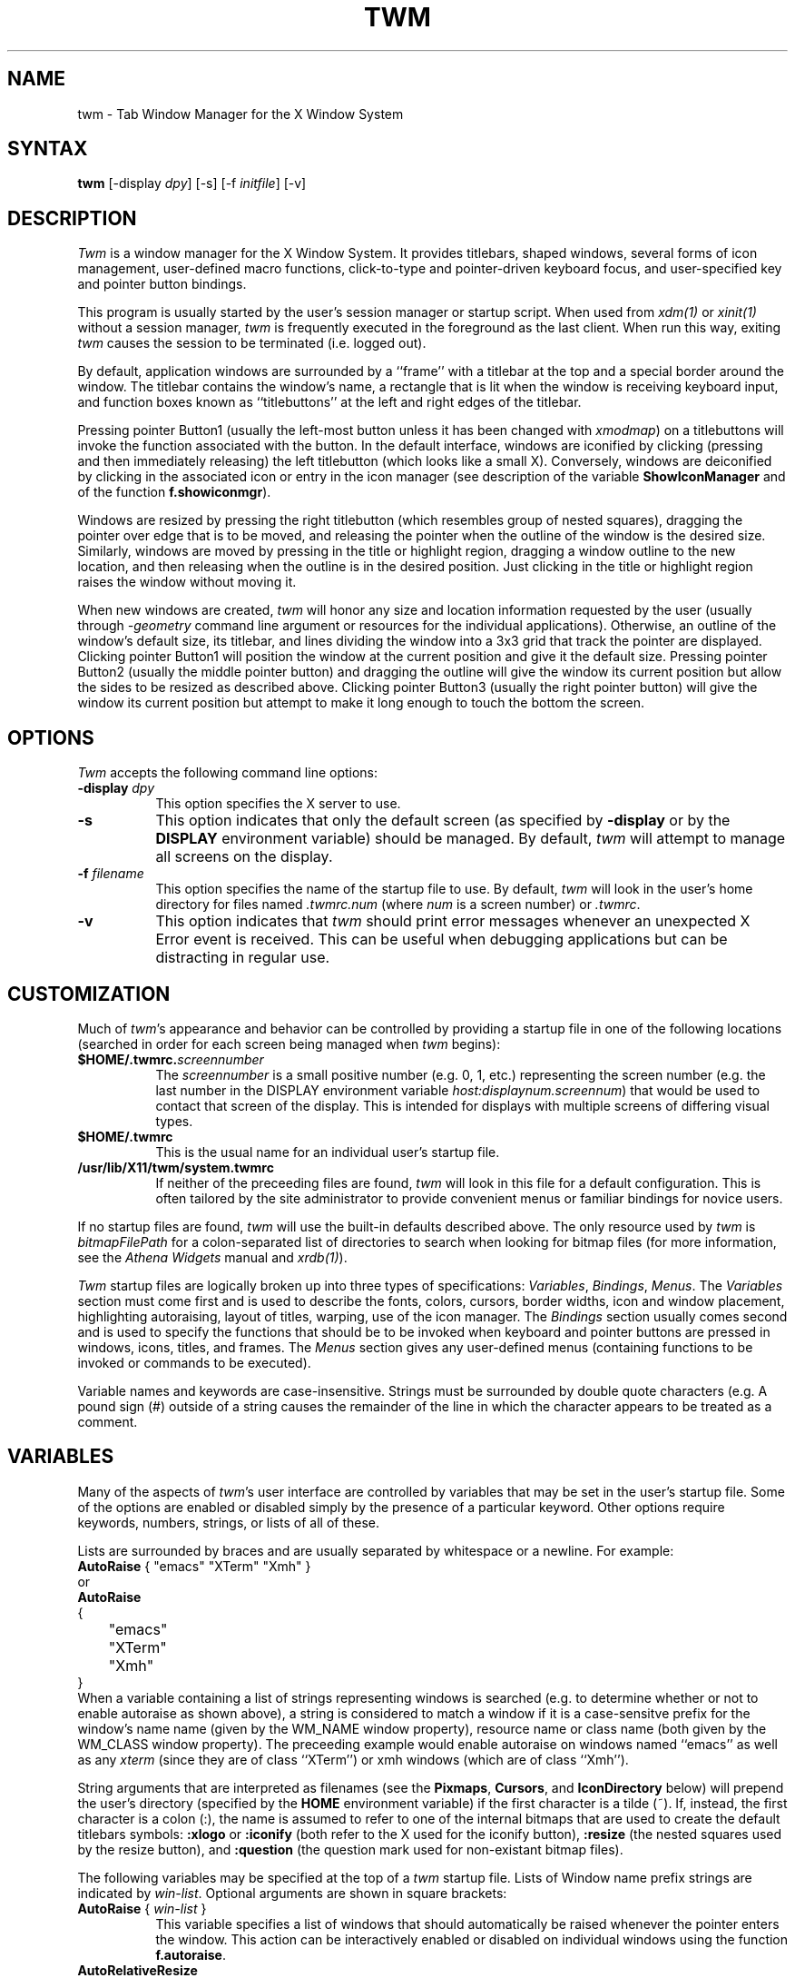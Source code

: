 .de EX		\"Begin example
.ne 5
.if n .sp 1
.if t .sp .5
.nf
.in +.5i
..
.de EE
.fi
.in -.5i
.if n .sp 1
.if t .sp .5
..
.ta .3i .6i .9i 1.2i 1.5i 1.8i
.TH TWM 1 "31 December 1989" "X Version 11"
.SH NAME
.PP
twm - Tab Window Manager for the X Window System
.PP
.SH SYNTAX
.PP
\fBtwm \fP[-display \fIdpy\fP] [-s] [-f \fIinitfile\fP] [-v]
.PP
.SH DESCRIPTION
.PP
\fITwm\fP is a window manager for the X Window System.  It provides 
titlebars, shaped windows,
several forms of icon management, user-defined macro functions, 
click-to-type and pointer-driven keyboard focus, and user-specified 
key and pointer button bindings.
.PP
This program is usually started by the user's session manager or
startup script.  When used from \fIxdm(1)\fP or \fIxinit(1)\fP without
a session manager, \fItwm\fP is frequently executed in the foreground
as the last client.  When run this way, exiting \fItwm\fP causes the 
session to be terminated (i.e. logged out).
.PP
By default, application windows are surrounded by a ``frame'' with a 
titlebar at the top and a special border around the window.  The titlebar 
contains the window's name, a rectangle that is lit when the window is
receiving keyboard input, and function boxes known as ``titlebuttons'' at
the left and right edges of the titlebar.
.PP
Pressing pointer Button1 (usually the left-most
button unless it has been changed with \fIxmodmap\fP) on a 
titlebuttons will invoke the function associated with the button.
In the default interface, windows are iconified by clicking (pressing
and then immediately releasing) the left titlebutton (which looks
like a small X).  Conversely, windows are deiconified by clicking in the
associated icon or entry in the icon manager
(see description of the variable
\fBShowIconManager\fP and of the function \fBf.showiconmgr\fP).
.PP
Windows are resized by pressing the right titlebutton (which resembles
group of nested squares), dragging the pointer over edge that is to be
moved, and releasing the pointer when the outline of the window is the desired
size.  Similarly, windows are moved by pressing in the title or highlight
region, dragging a window outline to the new location, and then releasing
when the outline is in the desired position.  Just
clicking in the title or highlight region raises the window without moving it.
.PP
When new windows are created, \fItwm\fP will honor any size and location
information requested by the user (usually through \fI-geometry\fP
command line argument or resources for the individual applications).  
Otherwise, an outline of the window's default size, its titlebar, and lines 
dividing the 
window into a 3x3 grid that track the pointer are displayed.
Clicking pointer Button1
will position the window at the current position and give it the default
size.  Pressing pointer Button2 (usually the middle pointer button) 
and dragging the outline
will give the window its current position but allow the sides to be resized as
described above.  Clicking pointer Button3 (usually the right pointer button)
will give the window its current position but attempt to make it long enough
to touch the bottom the screen.
.SH OPTIONS
\fITwm\fP accepts the following command line options:
.PP
.TP 8
.B \-display \fIdpy\fP
This option specifies the X server to use.
.TP 8
.B \-s
This option indicates that only the default screen (as specified by 
\fB\-display\fP or by the \fBDISPLAY\fP environment variable) should be
managed.  By default, \fItwm\fP will attempt to manage
all screens on the display.
.TP 8
.B \-f \fIfilename\fP
This option specifies the name of the startup file to use.  By default,
\fItwm\fP will look in the user's home directory for files named 
\fI.twmrc.num\fP (where \fInum\fP is a screen number) or \fI.twmrc\fP.
.TP 8
.B \-v
This option indicates that \fItwm\fP should print error messages whenever
an unexpected X Error event is received.  This can be useful when debugging
applications but can be distracting in regular use.
.SH CUSTOMIZATION
.PP
Much of \fItwm\fP's appearance and behavior can be controlled by providing
a startup file in one of the following locations (searched in order for
each screen being managed when \fItwm\fP begins):
.TP 8
.B "$HOME/.twmrc.\fIscreennumber\fP"
The \fIscreennumber\fP is a small positive number (e.g. 0, 1, etc.)
representing the screen number (e.g. the last number in the DISPLAY environment
variable \fIhost:displaynum.screennum\fP) that would be used to contact that 
screen of the display.  This is intended for displays with multiple screens of 
differing visual types.
.TP 8
.B "$HOME/.twmrc"
This is the usual name for an individual user's startup file.
.TP 8
.B "/usr/lib/X11/twm/system.twmrc"
If neither of the preceeding files are found, \fItwm\fP will look in this
file for a 
default configuration.  This is often tailored by the site administrator to
provide convenient menus or familiar bindings for novice users.
.PP
If no startup files are found, \fItwm\fP will use the built-in defaults
described above.  The only resource used by \fItwm\fP is 
\fIbitmapFilePath\fP for a colon-separated list of directories to search
when looking for bitmap files (for more information, see the \fIAthena
Widgets\fP manual and \fIxrdb(1)\fP).
.PP
\fITwm\fP startup files are logically broken up into three types of 
specifications:  \fIVariables\fP, \fIBindings\fP, \fIMenus\fP.  The 
\fIVariables\fP section must come first and is used to describe the
fonts, colors, cursors, border widths, icon and window placement, highlighting
autoraising, layout of titles, warping, use of the icon manager.
The \fIBindings\fP section usually comes second and is used to specify
the functions that should be
to be invoked when keyboard and pointer buttons are pressed in
windows, icons, titles, and frames.  The \fIMenus\fP section gives any 
user-defined menus (containing functions to be invoked or
commands to be executed).
.PP
Variable names and keywords are case-insensitive.  Strings must be surrounded
by double quote characters (e.g. \"blue\") and are case-sensitive.
A pound sign (#) outside
of a string causes the remainder of the line in which the character appears to
be treated as a comment.
.SH VARIABLES
.PP
Many of the aspects of \fItwm\fP's user interface are controlled by variables
that may be set in the user's startup file.  Some of the options are
enabled or disabled simply by the presence of a particular keyword.  Other
options require keywords, numbers, strings, or lists of all of these.
.PP
Lists are surrounded by braces and are usually separated by
whitespace or a newline.  For example:
.EX 0
\fBAutoRaise\fP { "emacs" "XTerm" "Xmh" }
.EE
or
.EX 0
\fBAutoRaise\fP
{
	"emacs"
	"XTerm"
	"Xmh"
}
.EE
When a variable containing a list of strings representing windows is searched 
(e.g. to determine whether or not to enable autoraise as shown above), a string
is considered to match a window if it is a case-sensitve prefix for
the window's name name (given by the WM_NAME window property), resource name 
or class name (both given by the WM_CLASS window property).  The preceeding
example would enable autoraise on windows named ``emacs'' as well as any
\fIxterm\fP (since they are of class ``XTerm'') or xmh windows 
(which are of class ``Xmh'').
.PP
String arguments that are interpreted as filenames (see the \fBPixmaps\fP,
\fBCursors\fP, and \fBIconDirectory\fP below) will 
prepend the user's directory
(specified by the \fBHOME\fP environment variable) if the first character is a
tilde (~).  If, instead, the first character is a colon (:), the name is
assumed to refer to one of the internal bitmaps that are used to
create the default titlebars symbols:  \fB:xlogo\fP 
or \fB:iconify\fP (both refer to the
X used for the iconify button), \fB:resize\fP (the nested squares used by the
resize button), and \fB:question\fP (the question mark used for non-existant
bitmap files).
.PP
The following variables may be specified at the top of a \fItwm\fP startup
file.  Lists of Window name prefix strings are indicated by \fIwin-list\fP.
Optional arguments are shown in square brackets:
.IP "\fBAutoRaise\fP { \fIwin-list\fP }" 8
This variable specifies a list of windows that should automatically be
raised whenever the pointer enters the window.  This action can be
interactively
enabled or disabled on individual windows using the function \fBf.autoraise\fP.
.IP "\fBAutoRelativeResize\fP" 8
This variable indicates that dragging out a window size (either when
initially sizing the window with pointer Button2 or when resizing it) 
should not wait until the pointer has crossed the window edges.
Instead, moving
the pointer automatically causes the nearest edge or edges to move by the
same amount.  This allows simplifies the resizing windows that extend off 
the edge of the screen.
If the pointer is
in the center of the window, or if the resize is begun by pressing a 
titlebutton, \fItwm\fP will still wait for the pointer to cross a window
edge (to prevent accidents).  This option is
particularly useful for people who like the press-drag-release method of
sweeping out window sizes.
.IP "\fBBorderColor\fP \fIstring\fP [{ \fIwincolorlist\fP }]" 8
This variable specifies the default color of the border to be placed around 
all 
non-iconified windows, and may only be given within a \fBColor\fP or 
\fBMonochrome\fP list.  The optional \fIwincolorlist\fP specifies a list
of window and color name pairs for specifying particular border colors for
different types of windows.  For example:
.EX 0
\fBBorderColor\fP "gray50"
{
	"XTerm"	"red"
	"xmh"	"green"
}
.EE
The default is "black".
.IP "\fBBorderTileBackground\fP \fIstring\fP [{ \fIwincolorlist\fP }]" 8
This variable specifies the default background color in the gray pattern 
used in unhighlighted borders (only if \fBNoHighlight\fP hasn't been set),
and may only be given within a \fBColor\fP or \fBMonochrome\fP list.  The
optional \fIwincolorlist\fP allows per-window colors to be specified.
The default  is "black".
.IP "\fBBorderTileForeground\fP \fIstring\fP [{ \fIwincolorlist\fP }]" 8
This variable specifies the default foreground color in the gray pattern
used in unhighlighted borders (only
if \fBNoHighlight\fP hasn't been set), and may only be given within a 
\fBColor\fP or \fBMonochrome\fP list.  The optional \fIwincolorlist\fP allows
per-window colors to be specified.  The default is "white".
.IP "\fBBorderWidth\fP \fIpixels\fP" 8
This variable specifies the width in pixels of the border surrounding
all client window frames if \fBClientBorderWidth\fP has not been specified.
This value is also used to set the border size of windows created by \fItwm\fP
(such as the icon manager).  The default is 2.
.IP "\fBButtonIndent\fP \fIpixels\fP" 8
This variable specifies the amount by which titlebuttons should be 
indented on all sides.  Positive values cause the buttons to be smaller than
the window text and highlight area so that they stand out.  Setting this
and the \fBTitleButtonBorderWidth\fP variables to 0 makes titlebuttons be as
tall and wide as possible.  The default is 1.
.IP "\fBClientBorderWidth\fP" 8
This variable indicates that border width of a window's frame should be set to
the initial border width of the window, rather than to the value of
\fBBorderWidth\fP.
.IP "\fBColor\fP { \fIcolors-list\fP }" 8
This variable specifies a list of color assignments to be made if the default
display is capable of displaying more than simple black and white.  The
\fIcolors-list\fP is made up of the following color variables and their values:
\fBDefaultBackground\fP,
\fBDefaultForeground\fP,
\fBMenuBackground\fP,
\fBMenuForeground\fP,
\fBMenuTitleBackground\fP,
\fBMenuTitleForeground\fP, and
\fBMenuShadowColor\fP.
The following
color variables may also be given a list of window and color name pairs to
allow per-window colors to be specified (see \fBBorderColor\fP for details):
\fBBorderColor\fP,
\fBIconManagerHighlight\fP,
\fBBorderTitleBackground\fP,
\fBBorderTitleForeground\fP,
\fBTitleBackground\fP,
\fBTitleForeground\fP,
\fBIconBackground\fP,
\fBIconForeground\fP,
\fBIconBorderColor\fP,
\fBIconManagerBackground\fP, and
\fBIconManagerForeground\fP.
For example:
.EX 0
\fBColor\fP
{
	MenuBackground		"gray50"
	MenuForeground		"blue"
	BorderColor			"red" { "XTerm" "yellow" }
	TitleForeground		"yellow"
	TitleBackground		"blue"
}
.EE
All of these color variables may also be specified for the \fBMonochrome\fP 
variable, allowing the same initialization file to be used on both color and
monochrome displays.
.IP "\fBConstrainedMoveTime\fP \fImilliseconds\fP" 8
This variable specifies the length of time between button clicks needed to
begin
a constrained move operation.  Double clicking within this amount
of time when invoking \fBf.move\fP will cause the window only be moved 
in a horizontal or vertical direction.  Setting this value to 0 will disable
constrained moves.  The default is 400 milliseconds.
.IP "\fBCursors\fP { \fIcursor-list\fP }" 8
This variable specifies the glyphs that \fItwm\fP should use for various
pointer cursors.  Each cursor
may be defined either from the \fBcursor\fP font or from two bitmap files.
Shapes from the \fBcursor\fP font may be specified directly as:
.EX 0
	\fIcursorname\fP	"\fIstring\fP"
.EE
where \fIcursorname\fP is one of the cursor names listed below, and
\fIstring\fP is the name of a glyph as found in the file
/usr/include/X11/cursorfont.h (without the ``XC_'' prefix).
If the cursor is to be defined
from bitmap files, the following syntax is used instead:
.EX 0
	\fIcursorname\fP	"\fIimage\fP"	"\fImask\fP"
.EE
The \fIimage\fP and \fImask\fP strings specify the names of files containing
the glyph image and mask in \fIbitmap(1)\fP form.
The bitmap files are located in the same manner as icon bitmap files.
The following example shows the default cursor definitions:
.EX 0
\fBCursors\fP
{
	Frame		"top_left_arrow"
	Title		"top_left_arrow"
	Icon		"top_left_arrow"
	IconMgr	"top_left_arrow"
	Move		"fleur"
	Resize		"fleur"
	Menu		"sb_left_arrow"
	Button		"hand2"
	Wait		"watch"
	Select		"dot"
	Destroy	"pirate"
}
.EE
.IP "\fBDecorateTransients\fP" 8
This variable indicates that transient windows (those containing a 
WM_TRANSIENT_FOR property) should have titlebars.  By default, transients 
are not reparented.
.IP "\fBDefaultBackground\fP \fIstring\fP" 8
This variable specifies the background color to be used for sizing and
information windows.  The default is "white".
.IP "\fBDefaultForeground\fP \fIstring\fP" 8
This variable specifies the foreground color to be used for sizing and
information windows.  The default is "black".
.IP "\fBDontIconifyByUnmapping\fP { \fIwin-list\fP }" 8
This variable specifies a list of windows that should not be iconified by
simply unmapping the window (as would be the case if \fBIconifyByUnmapping\fP
had been set).  This is frequently used to force some windows to be treated
as icons while other windows are handled by the icon manager.
.IP "\fBDontMoveOff\fP" 8
This variable indicates that windows should not be allowed to be moved off the
screen.  It can be overridden by the \fBf.forcemove\fP function.
.IP "\fBDontSqueezeTitle\fP [{ \fIwin-list\fP }] " 8
This variable indicates that titlebars should not be squeezed to their 
minimum size as described under \fBSqueezeTitle\fP below.
If the optional window list is supplied, only those windows will be
prevented from being squeezed.
.IP "\fBForceIcons\fP" 8
This variable indicates that icon pixmaps specified in the \fBIcons\fP
variable should override any client-supplied pixmaps.
.IP "\fBFramePadding\fP \fIpixels\fP" 8
This variable specifies the distance between the titlebar decorations (the
button and text) and the window frame.  The default is 2 pixels.
.IP "\fBIconBackground\fP \fIstring\fP [{ \fIwin-list\fP }]" 8
This variable specifies the background color of icons, and may
only be specified inside of a \fBColor\fP or \fBMonochrome\fP list.
The optional \fIwin-list\fP is a list of window names and colors so that
per-window colors may be specified.  See the \fBBorderColor\fP
variable for a complete description of the \fIwin-list\fP.
The default is "white".
.IP "\fBIconBorderColor\fP \fIstring\fP [{ \fIwin-list\fP }]" 8
This variable specifies the color of the border used for icon windows, and
may only be specified inside of a \fBColor\fP or \fBMonochrome\fP list.
The optional \fIwin-list\fP is a list of window names and colors so that
per-window colors may be specified.  See the \fBBorderColor\fP
variable for a complete description of the \fIwin-list\fP. 
The default is "black".
.IP "\fBIconBorderWidth\fP \fIpixels\fP" 8
This variable specifies the width in pixels of the border surrounding
icon windows.  The default is 2.
.IP "\fBIconDirectory\fP \fIstring\fP" 8
This variable specifies the directory that should be searched if 
if a bitmap file cannot be found in any of the directories
in the \fBbitmapFilePath\fP resource.
.IP "\fBIconFont\fP \fIstring\fP" 8
This variable specifies the font to be used to display icon names within
icons.  The default is "8x13".
.IP "\fBIconForeground\fP \fIstring\fP [{ \fIwin-list\fP }]" 8
This variable specifies the foreground color to be used when displaying icons,
and may only be specified inside of a 
\fBColor\fP or \fBMonochrome\fP list.
The optional \fIwin-list\fP is a list of window names and colors so that
per-window colors may be specified.  See the \fBBorderColor\fP
variable for a complete description of the \fIwin-list\fP.
The default is "black".
.IP "\fBIconifyByUnmapping [{ \fIwin-list\fP }]\fP" 8
This variable indicates that windows should be iconified by being unmapped
without trying to map any icons.  This assumes that the user is will 
remap the window through the icon manager, the \fBf.warpto\fP function, or
the \fITwmWindows\fP menu.
If the optional \fIwin-list\fP is provided, only those windows will be
iconified by simply unmapping.  Windows that have both this and the
\fBIconManagerDontShow\fP options set may not be accessible if no binding
to the \fITwmWindows\fP menu is set in the user's startup file.
.IP "\fBIconManagerBackground\fP \fIstring\fP [{ \fIwin-list\fP }]" 8
This variable specifies the background color to use for icon manager entries,
and may only be specified inside of a 
\fBColor\fP or \fBMonochrome\fP list.
The optional \fIwin-list\fP is a list of window names and colors so that
per-window colors may be specified.  See the \fBBorderColor\fP
variable for a complete description of the \fIwin-list\fP.
The default is "white".
.IP "\fBIconManagerDontShow\fP [{ \fIwin-list\fP }]" 8
This variable indicates that the icon manager should not display any
windows.  If the optional \fIwin-list\fP is given, only those windows will
not be displayed.  This variable is used to prevent windows that are rarely
iconified (such as \fIxclock\fP or \fIxload\fP) from taking up space in
the icon manager.
.IP "\fBIconManagerFont\fP \fIstring\fP" 8
This variable specifies the font to be used when displaying icon manager
entries.  The default is "8x13".
.IP "\fBIconManagerForeground\fP \fIstring\fP [{ \fIwin-list\fP }]" 8
This variable specifies the foreground color to be used when displaying
icon manager entries, and may only be specified inside of a 
\fBColor\fP or \fBMonochrome\fP list.
The optional \fIwin-list\fP is a list of window names and colors so that
per-window colors may be specified.  See the \fBBorderColor\fP
variable for a complete description of the \fIwin-list\fP.
The default is "black".
.IP "\fBIconManagerGeometry\fP \fIstring\fP [ \fIcolumns\fP ]" 8
This variable specifies the geometry of the icon manager window.  The 
\fIstring\fP argument is standard geometry specification that indicates 
the initial full size of the icon manager.  The icon manager window is
then broken into \fIcolumns\fP pieces and scaled according to the number
of entries in the icon manager.  Extra entries are wrapped to form
additional rows.  The default number of columns is 1.
.IP "\fBIconManagerHighlight\fP \fIstring\fP [{ \fIwin-list\fP }]" 8
This variable specifies the border color to be used when highlighting
the icon manager entry that currently has the focus,
and can only be specified inside of a 
\fBColor\fP or \fBMonochrome\fP list.
The optional \fIwin-list\fP is a list of window names and colors so that
per-window colors may be specified.  See the \fBBorderColor\fP
variable for a complete description of the \fIwin-list\fP.
The default is "black".
.IP "\fBIconManagers\fP { \fIiconmgr-list\fP }" 8
This variable specifies a list of icon managers to create.  Each item in the
\fIiconmgr-list\fP has the following format:
.EX 0
	"\fIwinname\fP" ["\fIiconname\fP"]	"\fIgeometry\fP" \fIcolumns\fP
.EE
where \fIwinname\fP is the name of the windows that should be put into this
icon manager, \fIiconname\fP is the name of that icon manager window's icon, 
\fIgeometry\fP is a standard geometry specification, and \fIcolumns\fP is
the number of columns in this icon manager as described in
\fBIconManagerGeometry\fP.  For example:
.EX 0
\fBIconManagers\fP
{
	"XTerm"	"=300x5+800+5"	5
	"myhost"	"=400x5+100+5"	2
}
.EE
Clients whose name or class is ``XTerm'' will have an entry created
in the ``XTerm'' icon manager.  Clients whose name was ``myhost'' would
be put into the ``myhost'' icon manager.
.IP "\fBIconManagerShow\fP { \fIwin-list\fP }" 8
This variable specifies a list of windows that should appear in the icon
manager.  When used in conjunction with the \fBIconManagerDontShow\fP
variable, only the windows in this list will be shown in the icon manager.
.IP "\fBIconRegion\fP "\fIgeometry\fP" \fIvgrav hgrav gridwidth gridheight\fP"
This variable specifies an area on the root window in which icons are placed
if no specific icon location is provided by the client.  If more than one
\fBIconRegion\fP lines are given,
icons will be put into the seceeding icon regions when the first is full.
The \fIvgrav\fP argument should be either \fBNorth\fP or \fBSouth\fP and
control and is used to control whether icons are first filled in from the
top or bottom of the icon region.  Similarly, the \fIhgrav\fP argument should
be either \fBEast\fP or \fBWest\fP and is used to control whether icons should
be filled in from left from the right.  Icons are laid out within the region
in a grid with cells \fIgridwidth\fP pixels wide and \fIgridheight\fP pixels 
high.
.IP "\fBIcons\fP { \fIwin-list\fP }" 8
This variable specifies a list of window names and the bitmap filenames that
should be used as their icons.  For example:
.EX 0
\fBIcons\fP
{
	"XTerm"	"xterm.icon"
	"xfd"		"xfd_icon"
}
.EE
Windows that match ``XTerm'' and would not be iconified by unmapping, and 
would try to use 
the icon bitmap in the file ``xterm.icon''.  If \fBForceIcons\fP is
specified, this bitmap will be used even if the client has requested its
own icon pixmap.
.IP "\fBInterpolateMenuColors\fP" 8
This variable indicates that menu entry colors should be interpolated between
entry specified colors.  In the example below:
.EX 0
\fBMenu\fP "mymenu"
{
	"Title"		("black":"red")		f.title
	"entry1"				f.nop
	"entry2"				f.nop
	"entry3"	("white":"green")	f.nop
	"entry4"				f.nop
	"entry5"	("red":"white")		f.nop
}
.EE
the foreground colors for ``entry1'' and ``entry2'' will be interpolated
between black and white, and the background colors between red and green.
Similarly, the foreground for ``entry4'' will be half-way between white and
red, and the background will be half-way between green and white.
.IP "\fBMakeTitle\fP { \fIwin-list\fP }" 8
This variable specifies a list of windows on which a titlebar should be placed
and is used to request titles on specific windows when \fBNoTitle\fP has been
set.
.TP "\fBMaxWindowSize\fP \fIstring\fP" 8
This variable specifies a geometry in which the width and height
give the maximum size for a given window.  This is typically used to 
restrict windows to the size of the screen.  The default is "30000x30000".
.IP "\fBMenuBackground\fP \fIstring\fP" 8
This variable specifies the background color used for menus,
and can only be specified inside of a 
\fBColor\fP or \fBMonochrome\fP list.  The default is "white".
.IP "\fBMenuFont\fP \fIstring\fP" 8
This variable specifies the font to use when displaying menus.  The default
is "8x13".
.IP "\fBMenuForeground\fP \fIstring\fP" 8
This variable specifies the foreground color used for menus,
and can only be specified inside of a 
\fBColor\fP or \fBMonochrome\fP list.  The default is "black".
.IP "\fBMenuShadowColor\fP \fIstring\fP" 8
This variable specifies the color of the shadow behind pull-down menus
and can only be specified inside of a 
\fBColor\fP or \fBMonochrome\fP list.  The default is "black".
.IP "\fBMenuTitleBackground\fP \fIstring\fP" 8
This variable specifies the background color for \fBf.title\fP entries in
menus, and
can only be specified inside of a 
\fBColor\fP or \fBMonochrome\fP list.  The default is "white".
.IP "\fBMenuTitleForeground\fP \fIstring\fP" 8
This variable specifies the foreground color for \fBf.title\fP entries in
menus and
can only be specified inside of a 
\fBColor\fP or \fBMonochrome\fP list.  The default is "black".
.IP "\fBMonochrome\fP { \fIcolors\fP }" 8
This variable specifies a list of color assignments that should be made if
the screen has a depth of 1.  See the description of \fBColors\fP.
.IP "\fBMoveDelta\fP \fIpixels\fP" 8
This variable specifies the number of pixels the pointer
must move before the \fBf.move\fP function starts working.  Also
see the \fBf.deltastop\fP function.  The default is zero pixels.
.IP "\fBNoBackingStore\fP" 8
This variable indicates that \fItwm\fP's menus should not request backing
store to minimize repainting of menus.  This is typically
used with servers that can repaint faster than they can handle backing store.
.IP "\fBNoCaseSensitive\fP" 8
This variable indicates that case should be ignored when sorting icon names
in an icon manager.  This option is typically used with applications that 
capitalize the first letter of their icon name.
.IP "\fBNoDefaults\fP" 8
This variable indicates that \fItwm\fP should not supply the default 
titlebuttons and bindings.  This option should only be used if the startup
file contains a completely new set of bindings and definitions.
.IP "\fBNoGrabServer\fP" 8
This variable indicates that \fItwm\fP should not grab the server
when popping up menus and moving opaque windows.
.IP "\fBNoHighlight\fP [{ \fIwin-list\fP }]" 8
This variable indicates that borders should not be highlighted to track the
location of the pointer.  If the optional \fIwin-list\fP is given, highlighting
will only be disabled for those windows.
When the border is highlighted, it will
be drawn in the current \fBBorderColor\fP.  When the border is not
highlighted, it will be stippled with an gray pattern using the
current \fBBorderTileForeground\fP and \fBBorderTileBackground\fP colors.
.IP "\fBNoIconManagers\fP" 8
This variable indicates that no icon manager should be created.
.IP "\fBNoMenuShadows\fP" 8
This variable indicates that menus should not have drop shadows drawn behind
them.  This is typically used with slower servers since it speeds up menu
drawing at the expense of making the menu slightly harder to read.
.IP "\fBNoRaiseOnDeiconify\fP" 8
This variable indicates that windows that are deiconified should not be 
raised.
.IP "\fBNoRaiseOnMove\fP" 8
This variable indicates that windows should not be raised when moved.  This
is typically used to allow windows to slide underneath each other.
.IP "\fBNoRaiseOnResize\fP" 8
This variable indicates that windows should not be raised when resized.  This
is typically used to allow windows to be resized underneath each other.
.IP "\fBNoRaiseOnWarp\fP" 8
This variable indicates that windows should not be raised when the pointer
is warped into them with the \fBf.warpto\fP function.  If this option is set,
warping to an occluded window may result in the pointer ending up in the
occluding window instead the desired window (which causes unexpected bahavior
with \fBf.warpring\fP). 
.IP "\fBNoSaveUnders\fP" 8
This variable indicates that menus should not request save-unders to minimize
window repainting following menu selection.  It is typically used with displays
that can repaint faster than they can handle save-unders.
.IP "\fBNoTitle\fP [{ \fIwin-list\fP }] " 8
This variable indicates that windows should not have titlebars.  If the 
optional \fIwin-list\fP is given, only those windows will not have titlebars.
\fBMakeTitle\fP may be used with this option to force titlebars to be put
on specific windows.
.IP "\fBNoTitleFocus\fP" 8
This variable indicates that \fItwm\fP should not set keyboard input focus to
each window as it is entered.  Normally, \fItwm\fP sets the focus
so that focus and key events from the titlebar and
icon managers are delivered to the application.  If the pointer is moved
quickly and \fItwm\fP is slow to respond, input can be directed to the old
window instead of the new.  This option is typically
used to prevent this ``input lag'' and to 
work around bugs in older applications that have problems with focus events.
.IP "\fBNoTitleHighlight\fP [{ \fIwin-list\fP }]" 8
This variable indicates that the highlight area of the titlebar, which is
used to indicate the window that currently has the input focus, should not
be displayed.  If the optional \fIwin-list\fP is given, only those windows
will not have highlight areas.  This and the \fBSqueezeTitle\fP options
can be set to substantially reduce the amount of screen space required by
titlebars.
.IP "\fBOpaqueMove\fP" 8
This variable indicates that the \fBf.move\fP function should actually move
the window instead of just an outline so that the user can immediately see
what the window will look like in the new position.  This option is typically
used on fast displays (particularly if \fBNoGrabServer\fP is set).
.IP "\fBPixmaps\fP { \fIpixmaps\fP }" 8
This variable specifies a list of pixmaps that define the appearance of various
images.  Each entry is a keyword indicating the pixmap to set, followed by a 
string giving the name of the bitmap file.  The following pixmaps 
may be specified:
.EX 0
\fBPixmaps\fP
{
	TitleHighlight	"gray1"
}
.EE
The default for \fITitleHighlight\fP is to use an even stipple pattern.
.IP "\fBRandomPlacement\fP" 8
This variable indicates that windows with no specified geometry should should
be placed in a pseudo-random location instead of having the user drag out
an outline.
.IP "\fBResizeFont\fP \fIstring\fP" 8
This variable specifies the font to be used for in the dimensions window when
resizing windows.  The default is "fixed".
.IP "\fBRestartPreviousState\fP" 8
This variable indicates that 
\fItwm\fP should attempt to use the WM_STATE property on client windows
to tell which windows should be iconified and which should be left visible.
This is typically used to make try to regenerate the state that the screen
was in before the previous window manager was shutdown.
.IP "\fBShowIconManager\fP" 8
This variable indicates that the icon manager window should be displayed when
\fItwm\fP is started.  It can always be brought up using the
\fBf.showiconmgr\fP function.
.IP "\fBSortIconManager\fP" 8
This variable indicates that entries in the icon manager should be 
sorted alphabetically rather than by simply appending new windows to 
the end.
.IP "\fBSqueezeTitle\fP [{ \fIsqueeze-list\fP }] " 8
This variable indicates that \fItwm\fP should attempt to use the SHAPE
extension to make titlebars occupy only as much screen space as they need,
rather than extending all the way across the top of the window.
The optional \fIsqueeze-list\fP
may be used to control the location of the squeezed titlebar along the
top of the window.  It contains entries of the form:
.EX 0
	"\fIname\fP"		\fIjustification\fP	\fInum\fP	\fIdenom\fP
.EE
where \fIname\fP is a window name, \fIjustification\fP is either \fBleft\fP,
\fBcenter\fP, or \fBright\fP, and \fInum\fP and \fIdenom\fP
are numbers specifying a ratio giving the relative position about which
the titlebar is justified.  The ratio is measured from left to right if
the numerator is positive, and right to left if negative.  A denominator
of 0 indicates that the numerator should be measured in pixels.  For 
convenience, the ratio 0/0 is the same as 1/2 for \fBcenter\fP and -1/1
for \fBright\fP.  For example:
.EX 0
\fBSqueezeTitle\fP
{
	"XTerm"	left		0	0
	"xterm1"	left		1	3
	"xterm2"	left		2	3
	"olock"		center		0	0
	"emacs"	right		0	0
}
.EE
The \fBDontSqueezeTitle\fP list can be used to turn off squeezing on 
certain titles.
.IP "\fBStartIconified\fP [{ \fIwin-list\fP }] " 8
This variable indicates that client windows should initially be left as
icons until explicitly deiconified by the user.  If the optional \fIwin-list\fP
is given, only those windows will be started iconic.  This is useful for
programs that do not support an \fI-iconic\fP command line option or
resource.
.IP "\fBTitleBackground\fP \fIstring\fP [{ \fIwin-list\fP }]" 8
This variable specifies the background color used in titlebars,
and may only be specified inside of a 
\fBColor\fP or \fBMonochrome\fP list.
The optional \fIwin-list\fP is a list of window names and colors so that
per-window colors may be specified.
The default is "white".
.IP "\fBTitleButtonBorderWidth\fP \fIpixels\fP" 8
This variable specifies the width in pixels of the border surrounding
titlebuttons.  This is typically set to 0 to allow titlebuttons to take up as
much space as possible and to not have a border.
The default is 1.
.IP "\fBTitleFont\fP \fIstring\fP" 8
This variable specifies the font to used for displaying window names in
titlebars.  The default is "8x13".
.IP "\fBTitleForeground\fP \fIstring\fP [{ \fIwin-list\fP }]" 8
This variable specifies the foreground color used in titlebars, and
may only be specified inside of a 
\fBColor\fP or \fBMonochrome\fP list.
The optional \fIwin-list\fP is a list of window names and colors so that
per-window colors may be specified.
The default is "black".
.IP "\fBTitlePadding\fP \fIpixels\fP" 8
This variable specifies the distance between the various buttons, text, and
highlight areas in the titlebar.  The default is 8 pixels.
.IP "\fBUnknownIcon\fP \fIstring\fP" 8
This variable specifies the filename of a bitmap file to be
used as the default icon.  This bitmap will be used as the icon of all
clients which do not provide an icon bitmap and are not listed
in the \fBIcons\fP list.
.IP "\fBUsePPosition\fP \fIstring\fP" 8
This variable specifies whether or not \fItwm\fP should honor 
program-requested locations (given by the \fBPPosition\fP flag in the
WM_NORMAL_HINTS property) in the absense of a user-specified position.
The argument \fIstring\fP may have one of three values:  \fB"off"\fP
(the default) 
indicating that \fItwm\fP
should ignore the program-supplied position, 
\fB"on"\fP indicating that the position
should be used, and 
\fB"non-zero"\fP indicating that the position should used if
it is other than (0,0).  The latter option is for working around a bug in 
older toolkits.
.IP "\fBWarpCursor\fP [{ \fIwin-list\fP }]" 8
This variable indicates that the pointer should be warped into windows when
they are deiconified.  If the optional \fIwin-list\fP is given, the pointer
will only be warped when those windows are deiconified.
.IP "\fBWindowRing\fP { \fIwin-list\fP }" 8
This variable specifies a list of windows along which the \fBf.warpring\fP 
function cycles.
.IP "\fBWarpUnmapped\fP" 8
This variable indicates that that the \fBf.warpto\fP function should deiconify
any iconified windows it encounters.  This is typically used to make a key
binding that will pop a particular window (such as \fIxmh\fP), no matter
where it is.  The default is for \fBf.warpto\fP to ignore iconified windows.
.IP "\fBXorValue\fP \fInumber\fP" 8
This variable specifies the value to use when drawing window outlines for
moving and resizing.  This should be set to a value that will result in a 
variety of
of distinguishable colors when exclusive-or'ed with the contents of the
user's typical screen.  Settting this variable to 1 often gives nice results
if adjacent colors in the default colormap are distinct.  By default, 
\fItwm\fP will attempt to cause temporary lines to appear at the opposite 
end of the colormap from the graphics.
.IP "\fBZoom\fP [ \fIcount\fP ]" 8
This variable indicates that outlines suggesting movement of a window
to and from its iconified state should be displayed whenever a window is
iconified or deiconified.  The optional \fIcount\fP argument specifies the
number of outlines to be drawn.  The default count is 8.
.PP
The following variables must be set after the fonts have been
assigned, so it is usually best to put them at the end of the variables
or beginning of the bindings sections:
.IP "\fBDefaultFunction\fP \fIfunction\fP" 8
This variable specifies the function to be executed when a key or button
event is received for which no binding is provided.  This is typically
bound to \fBf.nop\fP, \fBf.beep\fP, or a menu containing window operations.
.IP "\fBWindowFunction\fP \fIfunction\fP" 8
This variable specifies the function to execute when a window is selected 
from the \fBTwmWindows\fP menu.  If this variable is not set, the window
will be deiconified and raised.
.SH BINDINGS
.PP
After the desired variables have been set, functions may be attached 
titlebuttons and key and pointer buttons.  Titlebuttons may be added
from the left or right side and appear in the titlebar from left-to-right 
according to the
order in which they are specified.  Key and pointer button
bindings may be given in any order.
.PP
Titlebuttons specifications must include the name of the pixmap to use in
the button box and the function to be invoked when a pointer button is 
pressed within them:
.EX 0
\fBLeftTitleButton\fP "\fIbitmapname\fP"	= \fIfunction\fP
.EE
or
.EX 0
\fBRightTitleButton\fP "\fIbitmapname\fP"	= \fIfunction\fP
.EE
The \fIbitmapname\fP may refer to one of the  built-in bitmaps
(which are scaled to match \fBTitleFont\fP) by using the appropriate
colon-prefixed name described above.
.PP
Key and pointer button specifications must give the modifiers that must
be pressed, over which parts of the screen the pointer must be, and what
function is to be invoked.  Keys are given as strings containing the 
appropriate
keysym name; buttons are given as the keywords \fBButton1\fP-\fBButton5\fP:
.EX 0
"FP1"		= \fImodlist\fP : \fIcontext\fP : \fIfunction\fP
\fBButton1\fP	= \fImodlist\fP : \fIcontext\fP : \fIfunction\fP
.EE
The \fImodlist\fP is any combination of the modifier names \fBshift\fP,
\fBcontrol\fP, and \fBmeta\fP (which may be abbreviated as 
\fBs\fP, \fBc\fP, and \fBm\fP respectively) separated by a vertical bar (\|).
Similarly, the \fIcontext\fP is any combination of 
\fBwindow\fP,
\fBtitle\fP,
\fBicon\fP,
\fBroot\fP,
\fBframe\fP,
\fBiconmgr\fP, their first letters (\fBiconmgr\fP abbreviation is \fBm\fP),
or \fBall\fP,
separated by a vertical bar.  The \fIfunction\fP is any of the \fBf.\fP 
keywords described below.  For example, the default startup
file contains the following bindings:
.EX 0
Button1	=	: root		: f.menu "TwmWindows"
Button1	= m	: window | icon	: f.function "move-or-lower"
Button2	= m	: window | icon	: f.iconify
Button3	= m	: window | icon	: f.function "move-or-raise"
Button1	=	: title		: f.function "move-or-raise"
Button2	=	: title		: f.raiselower
Button1	=	: icon		: f.function "move-or-iconify"
Button2	=	: icon		: f.iconify
Button1	=	: iconmgr	: f.iconify
Button2	=	: iconmgr	: f.iconify
.EE
A user who wanted to be able to manipulate windows from the keyboard could
use the following bindings:
.EX 0
"F1"		=	: all		: f.iconify
"F2"		=	: all		: f.raiselower
"F3"		=	: all		: f.warpring "next"
"F4"		=	: all		: f.warpto "xmh"
"F5"		=	: all		: f.warpto "emacs"
"F6"		=	: all		: f.colormap "next"
"F7"		=	: all		: f.colormap "default"
"F20"		=	: all		: f.warptoscreen "next"
"Left"		= m	: all		: f.backiconmgr
"Right"	= m | s	: all		: f.forwiconmgr
"Up"		= m	: all		: f.upiconmgr
"Down"	= m | s	: all		: f.downiconmgr
.EE
\fITwm\fP provides many more window manipulation primitives than can be
conveniently stored in a titlebar, menu, or set of key bindings.  Although
a small set of defaults are supplied (unless the \fBNoDefaults\fP is 
specified), most users will want to have their most common operations
bound to key and button strokes.  To do this, \fItwm\fP associates names
with each of the primitives and provides \fIuser-defined functions\fP for
building higher level primitives and \fImenus\fP for interactively selecting 
among groups of functions. 
.PP
User-defined functions contain the name by which they are referenced in
calls to \fBf.function\fP and a list of other functions to execute.  For
example:
.EX 0
Function "move-or-lower"	{ f.move f.deltastop f.lower }
Function "move-or-raise"	{ f.move f.deltastop f.raise }
Function "move-or-iconify"	{ f.move f.deltastop f.iconify }
Function "restore-colormap"	{ f.colormap "default" f.lower }
.EE
The function name must be used in \fBf.function\fP exactly as it appears in 
the function specification.
.PP
In the descriptions below, if the function is said to operate on the selected
window, but is invoked from a root menu, the cursor will be changed to
the \fBSelect\fP cursor and the next window to receive a button press will
be chosen:
.IP "\fB!\fP \fIstring\fP" 8
This is an abbreviation for \fBf.exec\fP \fIstring\fP.
.\"OBSOLETE - use a clipboard client
.\".IP "\fB^\fP \fIstring\fP" 8
.\"This is an abbreviation for \fBf.cut\fP \fIstring\fP.
.IP "\fBf.autoraise\fP" 8
This function toggles whether or not the selected window is raised whenever
entered by the pointer.  See the description of the variable \fBAutoRaise\fP.
.IP "\fBf.backiconmgr\fI" 8
This function warps the pointer to the previous column in the 
current icon manager, wrapping back to the previous row if necessary.
.IP "\fBf.beep\fP" 8
This function sounds the keyboard bell.
.IP "\fBf.bottomzoom\fP" 8
This function is similar to the \fBf.fullzoom\fP function, but
resizes the window to fill only the bottom half of the screen.
.IP "\fBf.circledown\fP" 8
This function lowers the top-most window that occludes another window.
.IP "\fBf.circleup\fP" 8
This function raises the bottom-most window that is occluded by another window.
.IP "\fBf.colormap\fP \fIstring\fP" 8
This function rotates the colormaps (obtained from the WM_COLORMAP_WINDOWS
property on the window) that \fItwm\fP will display when the pointer
is in this window.  The argument \fIstring\fP may have one of the following 
values: \fB"next"\fP, \fB"prev"\fP, and \fB"default"\fP.
.\"OBSOLETE - should go away and use a clipboard.
.\".IP "\fBf.cut\fP \fIstring\fP" 8
.\"This function places the specified \fIstring\fP (followed by a newline
.\"character) into the root window property CUT_BUFFER0.  
.\".IP "\fBf.cutfile\fP" 8
.\"This function reads the file indicated by the contents of the CUT_BUFFER0
.\"window property and replaces the cut buffer.
.IP "\fBf.deiconify\fP" 8
This function deiconifies the selected window.  If the window is not an icon, 
this function does nothing.
.IP "\fBf.delete\fP" 8
This function sends the WM_DELETE_WINDOW message to the selected window if
the client application has requested it through the WM_PROTOCOLS window
property.  The application is supposed to respond to the message by removing
the indicated window.  If the window has not requested
WM_DELETE_WINDOW messages, the keyboard bell will be rung indicating that 
the user should choose an alternative method.
.IP "\fBf.deltastop\fP" 8
This function allows a user-defined function to be aborted if the pointer has 
been moved more than \fIMoveDelta\fP pixels.  See the example definition
given for \fBFunction "move-or-raise"\fP at the beginning of the section.
.IP "\fBf.destroy\fP" 8
This function instructs the X server to close the display connection of the
client that created the selected window.  This should only be used as a last 
resort for shutting down runaway clients.  
.IP "\fBf.downiconmgr\fI" 8
This function warps the pointer to the next row in the current icon manger,
wrapping to the beginning of the next column if necessary.
.IP "\fBf.exec\fP \fIstring\fP" 8
This function passes the argument \fIstring\fP to /bin/sh for execution.
In multiscreen mode, if \fIstring\fP starts a new X client without
giving a display argument, the client will appear on the screen from
which this function was invoked.
.\".IP "\fBf.file\fP \fIstring\fP" 8
.\"This function assumes \fIstring\fP is a file name.  This file is read into
.\"the window server's cut buffer.
.IP "\fBf.focus\fP" 8
This function toggles the keyboard focus of the server to the
selected window, changing the focus rule from pointer-driven if necessary.
If the selected window already was focused, this function executes an
\fBf.unfocus\fP.  
.IP "\fBf.forcemove\fP" 8
This function is like \fBf.move\fP except that it ignores the \fBDontMoveOff\fP
variable.
.IP "\fBf.forwiconmgr\fI" 8
This function warps the pointer to the next column in the current icon
manager, wrapping to the beginning of the next row if necessary.
.IP "\fBf.fullzoom\fP" 8
This function resizes the selected window to the full size of the display or
else restores the original size if the window was already zoomed.
.IP "\fBf.function\fP \fIstring\fP" 8
This function executes the user-defined function whose name is specified
by the argument \fIstring\fP.  
.IP "\fBf.hbzoom\fP" 8
This function is a synonym for \fBf.bottomzoom\fP.
.IP "\fBf.hideiconmgr\fP" 8
This function unmaps the current icon manager.
.IP "\fBf.horizoom\fP" 8
This variable is similar to the \fBf.zoom\fP function except that the 
selected window is resized to the full width of the display.
.IP "\fBf.htzoom\fP" 8
This function is a synonym for \fBf.topzoom\fP.
.IP "\fBf.hzoom\fP" 8
This function is a synonym for \fBf.horizoom\fP.
.IP "\fBf.iconify\fP" 8
This function iconifies or deiconifies the selected window or icon, 
respectively.
.IP "\fBf.identify\fP" 8
This function displays a summary of the name and geometry of the
selected window.  Clicking the pointer or pressing a key in the window
will dismiss it.
.IP "\fBf.lefticonmgr\fI" 8
This function similar to \fBf.backiconmgr\fP except that wrapping does not
change rows.
.IP "\fBf.leftzoom\fP" 8
This variable is similar to the \fBf.bottomzoom\fP function but causes
the selected window is only resized to the left half of the display.
.IP "\fBf.lower\fP" 8
This function lowers the selected window.
.IP "\fBf.menu\fP \fIstring\fP" 8
This function invokes the menu specified by the argument \fIstring\fP.
Cascaded menus may be built by nesting calls to \fBf.menu\fP.
.IP "\fBf.move\fP" 8
This function drags an outline of the selected window (or the window itself
if the \fBOpaqueMove\fP variable is set) until the invoking pointer button
is released.  Double clicking within the number of milliseconds given by
\fBConstrainedMoveTime\fP warps
the pointer to the center of the window and
constrains the move to be either horizontal or vertical depending on which
grid line is crossed.
To abort a move, press another button before releasing the
first button.
.IP "\fBf.nexticonmgr\fI" 8
This function warps the pointer to the next icon manager containing any windows
on the current or any succeeding screen.
.IP "\fBf.nop\fP" 8
This function does nothing and is typically used with the \fBDefaultFunction\fP
or \fBWindowFunction\fP variables or to introduce blank lines in menus.
.IP "\fBf.previconmgr\fI" 8
This function warps the pointer to the previous icon manager containing any
windows on the current or preceeding screens.
.IP "\fBf.quit\fP" 8
This function causes \fItwm\fP to restore the window's borders and exit.  If
\fItwm\fP is the first client invoked from \fIxdm\fP, this will result in a
server reset.
.IP "\fBf.raise\fP" 8
This function raises the selected window.
.IP "\fBf.raiselower\fP" 8
This function raises the selected window to the top of the stacking order if
it is occluded by any windows, otherwise the window will be lowered.
.IP "\fBf.refresh\fP" 8
This function causes all windows to be refreshed.
.IP "\fBf.resize\fP" 8
This function displays an outline of the selected window.  Crossing a border
(or setting \fBAutoRelativeResize\fP) will cause the outline to begin to 
rubber band until the invoking button is released.  To abort a resize,
press another button before releasing the first button.
.IP "\fBf.restart\fP" 8
This function kills and restarts \fItwm\fP.
.IP "\fBf.righticonmgr\fI" 8
This function is similar to \fBf.nexticonmgr\fP except that wrapping does
not change rows.
.IP "\fBf.rightzoom\fP" 8
This variable is similar to the \fBf.bottomzoom\fP function except that
the selected window is only resized to the right half of the display.
.IP "\fBf.saveyourself\fP" 8
This function sends a WM_SAVEYOURSELF message to the selected window if it
has requested the message in its WM_PROTCOLS window property.  Clients that
accept this message are supposed to checkpoint all state associated with the
window and update the WM_COMMAND property as specified in the ICCCM.  If
the selected window has not selected for this message, the keyboard bell
will be rung.
.IP "\fBf.showiconmgr\fP" 8
This function maps the current icon manager.
.IP "\fBf.sorticonmgr\fP" 8
This function sorts the entries in the current icon manager alphabetically.
See the variable \fBSortIconManager\fP.
.\".IP "\fBf.source\fP \fIstring\fP" 8
.\"This function assumes \fIstring\fP is a file name.  The file is read 
.\"and parsed as a \fItwm\fP startup file.
.\"This
.\"function is intended to be used only to re-build pull-down menus.  None
.\"of the \fItwm\fP variables are changed.
.IP "\fBf.title\fP" 8
This function provides a centered, unselectable item in a menu definition.  It
should not be used in any other context.
.IP "\fBf.topzoom\fP" 8
This variable is similar to the \fBf.bottomzoom\fP function except that 
the selected window is only resized to the top half of the display.
.\".IP "\fBf.twmrc\fP" 8
.\"This function causes the startup customization file to be re-read.  This
.\"function is exactly like the \fBf.source\fP function without having to
.\"specify the filename.
.IP "\fBf.unfocus\fP" 8
This function resets the focus back to pointer-driven.  This should be used
when a focused window is no longer desired.
.IP "\fBf.upiconmgr\fI" 8
This function warps the pointer to the previous row in the current icon
manager, wrapping to the last row in the same column if necessary.
.\".IP "\fBf.version\fI" 8
.\"This function causes the \fItwm\fP version window to be displayed.  This
.\"window will be displayed until a pointer button is pressed or the
.\"pointer is moved from one window to another.
.IP "\fBf.vlzoom\fP" 8
This function is a synonym for \fBf.leftzoom\fP.
.IP "\fBf.vrzoom\fP" 8
This function is a synonym for \fBf.rightzoom\fP.
.IP "\fBf.warpring\fP \fIstring\fP" 8
This function warps the pointer to the next or previous window (as indicated
by the argument \fIstring\fP, which may be \fB"next"\fP or \fB"prev"\fP) 
specified in the \fBWindowRing\fP variable.
.IP "\fBf.warpto\fP \fIstring\fP" 8
This function warps the pointer to the window which has a name or class 
that matches \fIstring\fP.  If the window is iconified, it will be deiconified
if the variable \fBWarpUnmapped\fP is set or else ignored.
.IP "\fBf.warptoiconmgr\fP \fIstring\fP" 8
This function warps the pointer to the icon manager entry 
associated with the window containing the pointer in the icon manager
specified by the argument \fIstring\fP.  If \fIstring\fP is empty (i.e. ""),
the current icon manager is chosen.
.IP "\fBf.warptoscreen\fP \fIstring\fP" 8
This function warps the pointer to the screen specified by the
argument \fIstring\fP.  \fIString\fP may be a number (e.g. \fB"0"\fP or
\fB"1"\fP), the word \fB"next"\fP (indicating the current screen plus 1,
skipping over any unmanaged screens), 
the word \fB"back"\fP (indicating the current screen minus 1, skipping over
any unmanaged screens), or the word
\fB"prev"\fP (indicating the last screen visited.
.IP "\fBf.winrefresh\fP" 8
This function is similar to the \fBf.refresh\fP function except that only the
selected window is refreshed.
.IP "\fBf.zoom\fP" 8
This function is similar to the \fBf.fullzoom\fP function, except that
the only the height of the selected window is changed.
.SH MENUS
.PP
Functions may be grouped and interactively selected using pop-up
(when bound to a pointer button) or pull-down (when associated
with a titlebutton) menus.  Each menu specification contains the name of the 
menu as it will be referred to by \fBf.menu\fP, optional default 
foreground and background colors, the list of item names and the functions
they should invoke, and optional foreground and background colors for 
individual items:
.EX 0
\fBMenu\fP "\fImenuname\fP" [ ("\fIdeffore\fP":"\fIdefback\fP") ]
{
	\fIstring1\fP	[ ("\fIfore1\fP":"\fIbackn\fP")]	\fIfunction1\fP
	\fIstring2\fP	[ ("\fIfore2\fP":"\fIbackn\fP")]	\fIfunction2\fP
		.
		.
		.
	\fIstringN\fP	[ ("\fIforeN\fP":"\fIbackN\fP")]	\fIfunctionN\fP
}
.EE
.PP
The \fImenuname\fP is case-sensitive.
The optional \fIdeffore\fP and \fIdefback\fP arguments specify the foreground
and background colors used on a color display 
to highlight menu entries.
The \fIstring\fP portion
of each menu entry will be the text which will appear in the menu.
The optional \fIfore\fP and \fIback\fP arguments specify the foreground
and background colors of the menu entry when the pointer is not in
the entry.  These colors will only be used on a color display.  The
default is to use the colors specified by the 
\fBMenuForeground\fP and \fBMenuBackground\fP variables.
The \fIfunction\fP portion of the menu entry is one of the functions,
including any user-defined functions, or additional menus.
.PP
There is a special menu named \fBTwmWindows\fP which contains the names of
all of the client and \fItwm\fP-supplied windows.  Selecting an entry will
cause the
\fBWindowFunction\fP to be executed on that window.  If \fBWindowFunction\fP
hasn't been set, the window will be deiconified and raised.
.SH ICONS
\fITwm\fP supports several different ways of manipulating iconified windows.
The common pixmap-and-text style may be laid out by hand or automatically
arranged as described by the \fBIconRegion\fP variable.  In addition, a
terse grid of icon names, called an icon manager, provides a more efficient
use of screen space as well as the ability to navigate among windows from
the keyboard.
.PP
Neither client-supplied icon windows nor dynamic setting of the
icon pixmap are supported (icon name changes will be updated automatically).
.PP
An icon manager is a window that contains names of selected or all
windows currently on the display.  In addition to the window name,
a small button using the default iconify symbol will be displayed to the 
left of the name when the window is iconified.  By default, clicking on an 
entry in the icon manager performs \fBf.iconify\fP.
To change the actions taken in the icon manager, use the 
the \fBiconmgr\fP context when specifying button and keyboard bindings.
.PP
Moving the pointer into the icon manager also directs keyboard focus to
the indicated window (setting the focus explicitly or else sending synthetic
events \fBNoTitleFocus\fP is set).
Using the \fBf.upiconmgr\fP, \fBf.downiconmgr\fP
\fBf.lefticonmgr\fP, and
\fBf.righticonmgr\fP functions,
the input focus can be changed between windows directly from the keyboard.
.SH BUGS
Lock and Mod2-5 cannot be specified as modifier contexts.  The right fix is to
add lock, l, mod1 (for completeness), mod2, mod3, mod4, mod5 to the parse and 
grammar tables, and add a number as a valid key type (so long as it is 1-5).
.PP
The resource manager should have been used instead of all of the window
lists.
.PP
The \fBIconRegion\fP variable should take a list.
.PP
Double clicking very fast to get the constrained move function will sometimes
cause the window to move, even though the pointer is not moved.
.PP
If \fBIconifyByUnmapping\fP is on and windows are listed in 
\fBIconManagerDontShow\fP but not in \fBDontIconifyByUnmapping\fP, 
they may be lost if they are iconified and no bindings to 
\fBf.menu "TwmWindows"\fP or \fBf.warpto\fP are setup.
.SH FILES
.PP
.nf
 $HOME/.twmrc.<screen number>
 $HOME/.twmrc
 /usr/lib/X11/twm/system.twmrc
.fi
.SH "ENVIRONMENT VARIABLES"
.IP "DISPLAY" 8
This variable is used to determine which X server to use.  It is also set
during \fBf.exec\fP so that programs come up on the proper screen.
.IP "HOME" 8
This variable is used as the prefix for files that begin with a tilde and
for locating the \fItwm\fP startup file.
.SH "SEE ALSO"
.PP
X(1), Xserver(1), xdm(1), xrdb(1)
.SH COPYRIGHT
Portions copyright 1988 Evans & Sutherland Computer Corporation; portions
copyright 1989 Hewlett-Packard Company and the Massachusetts Institute of
Technology,  See \fIX(1)\fP for a full statement of rights and permissions.
.SH AUTHORS
Tom LaStrange, Solbourne Computer; Jim Fulton, MIT X Consortium;
Steve Pitschke, Stardent Computer; Keith Packard, MIT X Consortium;
Dave Payne, Apple Computer.
